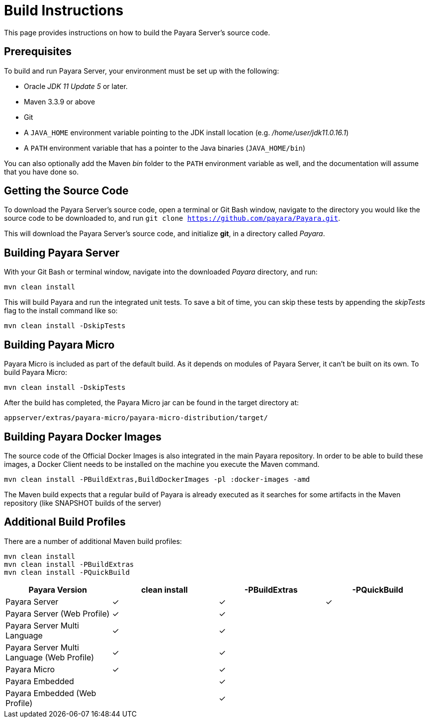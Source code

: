 [[build-instructions]]
= Build Instructions

This page provides instructions on how to build the Payara Server's source code.

[[prerequisites]]
== Prerequisites

To build and run Payara Server, your environment must be set up with the following:

* Oracle _JDK 11 Update 5_ or later.
* Maven 3.3.9 or above
* Git
* A `JAVA_HOME` environment variable pointing to the JDK install location (e.g. _/home/user/jdk11.0.16.1_)
* A `PATH` environment variable that has a pointer to the Java binaries (`JAVA_HOME/bin`)

You can also optionally add the Maven _bin_ folder to the `PATH` environment variable as well, and the documentation will assume that you have done so.


[[getting-the-source-code]]
== Getting the Source Code

To download the Payara Server's source code, open a terminal or Git Bash window, navigate to the directory you would like the source code to be downloaded to, and run `git clone https://github.com/payara/Payara.git`.

This will download the Payara Server's source code, and initialize **git**, in a directory called _Payara_.

[[building-payara-server]]
== Building Payara Server

With your Git Bash or terminal window, navigate into the downloaded _Payara_  directory, and run:

[source, shell]
----
mvn clean install
----

This will build Payara and run the integrated unit tests. To save a bit of time, you can skip these tests by appending the _skipTests_ flag to the install command like so:

[source, shell]
----
mvn clean install -DskipTests
----

[[building-payara-micro]]
== Building Payara Micro

Payara Micro is included as part of the default build. As it depends on modules of Payara Server, it can't be built on its own. To build Payara Micro:

[source, shell]
----
mvn clean install -DskipTests
----

After the build has completed, the Payara Micro jar can be found in the target directory at:

----
appserver/extras/payara-micro/payara-micro-distribution/target/
----

[[building-docker-images]]
== Building Payara Docker Images

The source code of the Official Docker Images is also integrated in the main Payara repository. In order to be able to build these images, a Docker Client needs to be installed on the machine you execute the Maven command. 

[source, shell]
----
mvn clean install -PBuildExtras,BuildDockerImages -pl :docker-images -amd
----

The Maven build expects that a regular build of Payara is already executed as it searches for some artifacts in the Maven repository (like SNAPSHOT builds of the server)

[[additional-build-profiles]]
== Additional Build Profiles

There are a number of additional Maven build profiles:

[source, shell]
----
mvn clean install
mvn clean install -PBuildExtras
mvn clean install -PQuickBuild
----

[cols=",,,",options="header",]
|=======================================================================
|Payara Version |clean install |-PBuildExtras |-PQuickBuild
|Payara Server |✓ |✓ |✓
|Payara Server (Web Profile) |✓ |✓ |
|Payara Server Multi Language |✓ |✓ |
|Payara Server Multi Language (Web Profile) |✓ |✓|
|Payara Micro |✓ |✓ |
|Payara Embedded | |✓|
|Payara Embedded (Web Profile) | |✓|
|=======================================================================